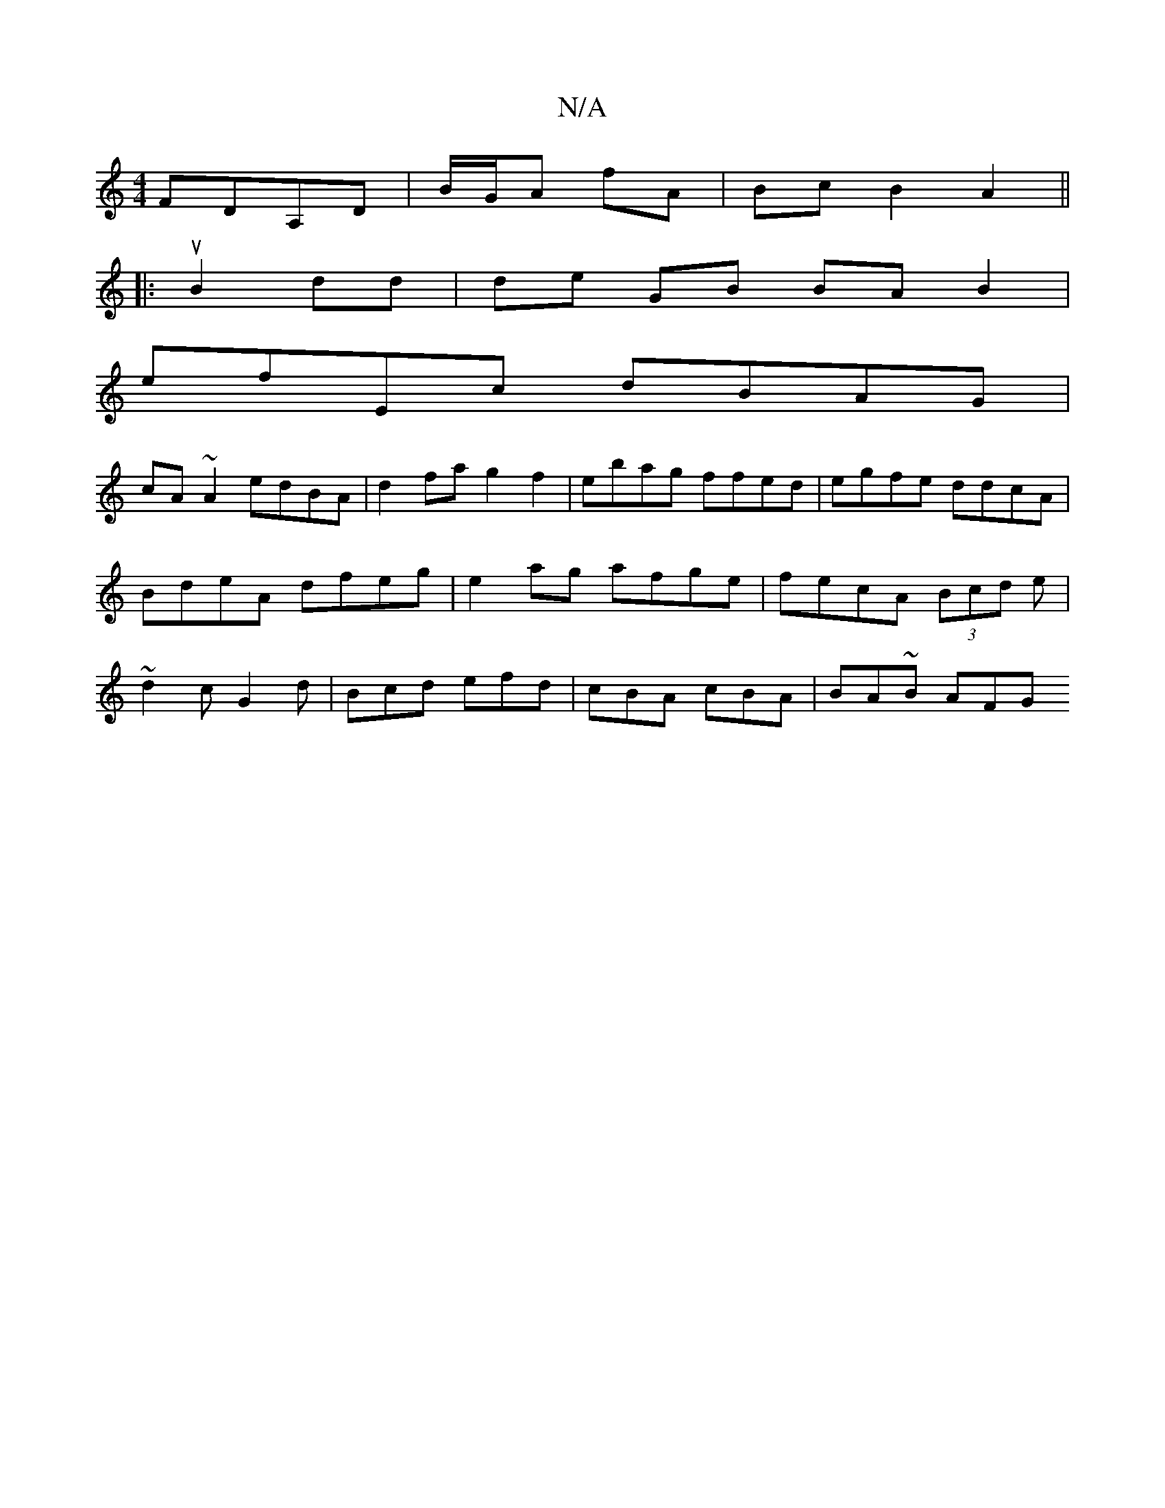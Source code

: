 X:1
T:N/A
M:4/4
R:N/A
K:Cmajor
FDA,D|B/G/A fA | Bc B2 A2 ||
|: u2 B2 dd | de GB BA B2 |
efEc dBAG |
cA ~A2 edBA | d2 fa g2 f2 | ebag ffed | egfe ddcA | BdeA dfeg | e2 ag afge | fecA (3Bcd e | ~d2c G2 d | Bcd efd |cBA cBA |BA~B AFG 